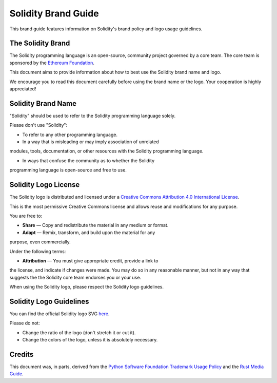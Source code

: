 ####################
Solidity Brand Guide
####################

This brand guide features information on Solidity's brand policy and
logo usage guidelines.

The Solidity Brand
==================

The Solidity programming language is an open-source, community project
governed by a core team. The core team is sponsored by the `Ethereum
Foundation <https://ethereum.foundation/>`_.

This document aims to provide information about how to best use the
Solidity brand name and logo.

We encourage you to read this document carefully before using the
brand name or the logo. Your cooperation is highly appreciated!

Solidity Brand Name
===================

"Solidity" should be used to refer to the Solidity programming language
solely.

Please don't use "Solidity":

- To refer to any other programming language.

- In a way that is misleading or may imply association of unrelated
modules, tools, documentation, or other resources with the Solidity
programming language.

- In ways that confuse the community as to whether the Solidity
programming language is open-source and free to use.

Solidity Logo License
=====================

.. image:: https://i.creativecommons.org/l/by/4.0/88x31.png
  :width: 88
  :alt: Creative Commons License

The Solidity logo is distributed and licensed under a `Creative Commons
Attribution 4.0 International License <http://creativecommons.org/licenses/by/4.0/>`_.

This is the most permissive Creative Commons license and allows reuse
and modifications for any purpose.

You are free to:

- **Share** — Copy and redistribute the material in any medium or format.

- **Adapt** — Remix, transform, and build upon the material for any
purpose, even commercially.

Under the following terms:

- **Attribution** — You must give appropriate credit, provide a link to
the license, and indicate if changes were made. You may do so in any
reasonable manner, but not in any way that suggests the the Solidity
core team endorses you or your use.

When using the Solidity logo, please respect the Solidity logo guidelines.

Solidity Logo Guidelines
========================

You can find the official Solidity logo SVG `here <https://github.com/ethereum/solidity/blob/develop/docs/logo.svg>`_.

Please do not:

- Change the ratio of the logo (don't stretch it or cut it).

- Change the colors of the logo, unless it is absolutely necessary.

Credits
=======

This document was, in parts, derived from the `Python Software
Foundation Trademark Usage Policy <https://www.python.org/psf/trademarks/>`_
and the `Rust Media Guide <https://www.rust-lang.org/policies/media-guide>`_.
